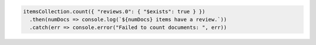 .. code-block:: javascript

   itemsCollection.count({ "reviews.0": { "$exists": true } })
     .then(numDocs => console.log(`${numDocs} items have a review.`))
     .catch(err => console.error("Failed to count documents: ", err))
